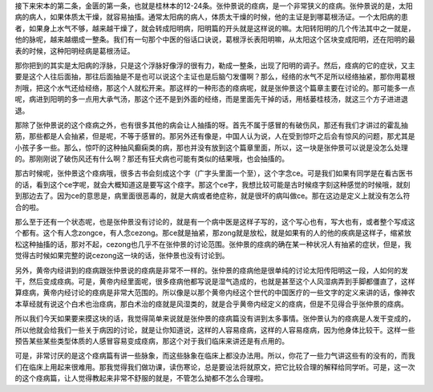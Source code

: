 接下来宋本的第二条，金匮的第一条，也就是桂林本的12-24条。张仲景说的痉病，是一个非常狭义的痉病。张仲景说的是，太阳病的病人，如果体质太干燥，就容易抽搐。通常太阳病的病人，体质太干燥的时候，他的主证是到哪葛根汤证。一个太阳病的患者，如果身上水气不够，越来越干燥了，就会转成阳明病，阳明篇的开头就是这样说的嘛。太阳转阳明的几个传法其中之一就是，他的脉呢，越来越绷成一整条。我们有一句那个中医的俗话口诀说，葛根浮长表阳明嘛，从太阳这个区块变成阳明，还在阳明的最表的时候，这种阳明经病是葛根汤证。

那你把到的其实是太阳病的浮脉，只是这个浮脉好像浮的很有力，勒成一整条，出现了阳明的调子。然后，痉病的它的症状，又主要是这个人往后面抽，那往后面抽是不是也可以说这个主证也是后脑勺发僵啊？那么，经络的水气不足所以经络抽紧，那你用葛根剂哦，把这个水气还给经络，那这个人就松开来。那这样的一种形态的痉病呢，就是张仲景这个篇章主要在讨论的。那可能多一点呢，病进到阳明的多一点用大承气汤，那这个还不是到外面的经络，而是里面先干掉的话，用栝蒌桂枝汤，就这三个方子进进退退。

那除了张仲景说的这个痉病之外，也有很多其他的病会让人抽搐的呀。首先不属于感冒的有破伤风，那还有我们才讲过的霍乱抽筋，那些都是人会抽紧，但是呢，不等于感冒的。那另外还有像是，中国人认为说，人在受到惊吓之后会有惊风的问题，那尤其是小孩子多一些。那么，惊吓的这种抽风癫痫类的病，那也并没有放到这个篇章里面，所以，这一块是张仲景可以说是没怎么处理的。那刚刚说了破伤风还有什么啊？那还有狂犬病也可能有类似的结果哦，也会抽搐的。

那古时候呢，张仲景这个痉病哦，很多古书会刻成这个字（广字头里面一个至），这个字念ce。可是我们如果有同学是在看古医书的话，看到这个ce字呢，就会大概知道这是要写这个痉字。那这个ce字，我想比较可能是古时候痉字刻这种感觉的时候哦，就刻到那边去了。因为ce的意思是，病里面很恶毒的，就是大病或者绝症称，就是很坏的病叫做ce。那在这边是定义上就没有怎么符合的啦。

那么至于还有一个状态呢，也是张仲景没有讨论的，就是有一个病中医是这样子写的，这个写心也有，写大也有，或者整个写成这个都有。这个有人念zongce，有人念cezong。那ce就是抽紧，那zong就是放松，就是如果有的人的他的疾病是这样子，缩紧放松这种抽搐的话，那对不起，cezong也几乎不在张仲景的讨论范围。张仲景的痉病的确在某一种状况人有抽紧的症状，但是，我觉得古时候如果完整的说cezong这一块的话，张仲景也没有讨论到。

另外，黄帝内经讲到的痉病跟张仲景说的痉病是非常不一样的。张仲景的痉病他是很单纯的讨论太阳传阳明这一段，人如何的发干，然后变成痉病。可是，黄帝内经里面呢，很多痉病他都写说是湿气造成的，也就是甚至这个人风湿病弄到手脚都僵直了，这样算痉病，黄帝内经讨论的痉病是非常大范围的。所以像是以那个黄帝内经这个世代的中国医疗的一些文字的定义来讲的话，像神农本草经就有说这个白术也治痉病，那白术治的痉就是风湿类的，就是合乎黄帝内经定义的痉病，但是不见得合乎张仲景的痉病。

所以我们今天如果要来摸这块的话，我觉得简单来说就是张仲景的痉病篇没有讲到太多事情。张仲景认为的痉病是人发干变成的，所以他就会给我们一些关于病因的讨论，就是让你知道说，这样的人容易痉病，这样的人容易痉病，因为他身体比较干。这样一些预告某些某些类型体质的人感冒容易变成痉病，那这个对于我们临床来讲还是有点用的。

可是，非常讨厌的是这个痉病篇有讲一些脉象，而这些脉象在临床上都没办法用。所以，你花了一些力气讲这些有的没有的，而我们在临床上用起来很难用。那我觉得我们做功课，读伤寒论，总是要设法将就原文，把它比较合理的解释给同学听。可是，这一次的这个痉病篇，让人觉得教起来非常不舒服的就是，不管怎么拗都不怎么合理啦。
